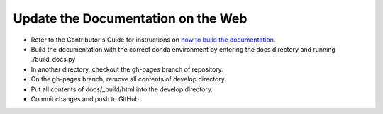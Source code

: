 Update the Documentation on the Web
-----------------------------------

* Refer to the Contributor's Guide for instructions on `how to build the
  documentation <https://dtcenter.github.io/METplus/develop/Contributors_Guide/add_use_case.html#build-the-documentation>`_.
* Build the documentation with the correct conda environment by entering the
  docs directory and running ./build_docs.py
* In another directory, checkout the gh-pages branch of repository.
* On the gh-pages branch, remove all contents of develop directory.
* Put all contents of docs/_build/html into the develop directory.
* Commit changes and push to GitHub.
